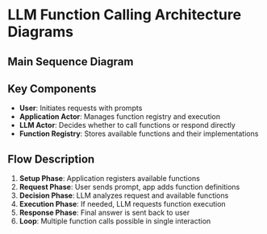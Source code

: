 * LLM Function Calling Architecture Diagrams

** Main Sequence Diagram

#+begin_src mermaid :file llm-function-calling-flow.png :exports results
sequenceDiagram
    participant User
    participant App as Application Actor
    participant LLM as LLM Actor
    participant Registry as Function Registry
    
    Note over User,Registry: Setup Phase
    App->>Registry: Register Functions
    Registry-->>App: Functions Available
    
    Note over User,Registry: Interaction Phase
    User->>App: Send Prompt
    App->>App: Add Function Definitions
    App->>LLM: Prompt + Available Functions
    
    Note over LLM: Decision Point
    alt Needs Function
        LLM->>App: Request Function Call<br/>(name + arguments)
        App->>Registry: Lookup Function
        Registry-->>App: Function Reference
        App->>App: Execute Function
        App->>LLM: Return Result
        LLM->>LLM: Process Result
        LLM->>App: Final Answer
    else Direct Answer
        LLM->>App: Final Answer
    end
    
    App->>User: Response
    
    Note over User,Registry: Optional: Multiple Function Calls
    opt Additional Tools Needed
        LLM->>App: Request Another Function
        App->>App: Execute
        App->>LLM: Result
        Note right of LLM: Loop until complete
    end
#+end_src

** Key Components

- *User*: Initiates requests with prompts
- *Application Actor*: Manages function registry and execution
- *LLM Actor*: Decides whether to call functions or respond directly
- *Function Registry*: Stores available functions and their implementations

** Flow Description

1. *Setup Phase*: Application registers available functions
2. *Request Phase*: User sends prompt, app adds function definitions
3. *Decision Phase*: LLM analyzes request and available functions
4. *Execution Phase*: If needed, LLM requests function execution
5. *Response Phase*: Final answer is sent back to user
6. *Loop*: Multiple function calls possible in single interaction